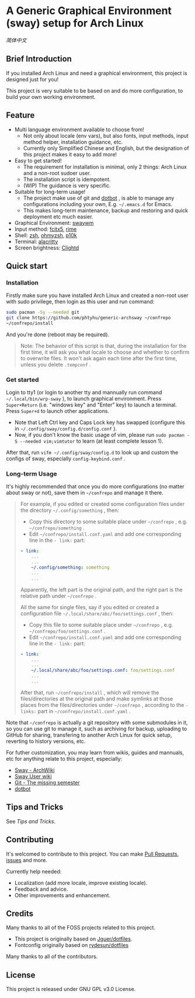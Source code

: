 * A Generic Graphical Environment (sway) setup for Arch Linux

[[README.zh_CN.org][简体中文]]

** Brief Introduction
If you installed Arch Linux and need a graphical environment, this project is designed just for you!

This project is very suitable to be based on and do more configuration, to build your own working environment.

** Feature
- Multi language environment available to choose from!
  - Not only about locale (env vars), but also fonts, input methods, input method helper, installation guidance, etc.
  - Currently only Simplified Chinese and English, but the designation of this project makes it easy to add more!
- Easy to get started!
  - The requirement for installation is minimal, only 2 things: Arch Linux and a non-root sudoer user.
  - The installation script is idempotent.
  - (WIP) The guidance is very specific.
- Suitable for long-term usage!
  - The project make use of git and [[https://github.com/anishathalye/dotbot][dotbot]] , is able to manage any configurations including your own, E.g. =~/.emacs.d= for Emacs.
  - This makes long-term maintenance, backup and restoring and quick deployment etc much easier.
- Graphical Environment: [[https://github.com/swaywm][swaywm]]
- Input method: [[https://github.com/fcitx/fcitx5][fcitx5]], [[https://github.com/rime][rime]]
- Shell: [[https://zsh.sourceforge.io][zsh]], [[https://github.com/ohmyzsh/ohmyzsh][ohmyzsh]], [[https://github.com/romkatv/powerlevel10k][p10k]]
- Terminal: [[https://github.com/alacritty/alacritty][alacritty]]
- Screen brightness: [[https://github.com/FedeDP/Clightd][Clightd]]

** Quick start
*** Installation
Firstly make sure you have installed Arch Linux and created a non-root user with sudo privilege, then login as this user and run command:
#+begin_src bash
sudo pacman -Sy --needed git
git clone https://github.com/phtyhu/generic-archsway ~/confrepo
~/confrepo/install
#+end_src
And you're done (reboot may be required).

#+begin_quote
Note: The behavior of this script is that, during the installation for the first time, it will ask you what locale to choose and whether to confirm to overwrite files. It won't ask again each time after the first time, unless you delete =.tempconf= .
#+end_quote

*** Get started
Login to tty1 (or login to another tty and mannually run command =~/.local/bin/wrp-sway= ), to launch graphical environment.
Press =Super+Return= (i.e. "windows key" and "Enter" key) to launch a terminal.
Press =Super+d= to launch other applications.
- Note that Left Ctrl key and Caps Lock key has swapped (configure this in =~/.config/sway/config.d/config.conf= ).
- Now, if you don't know the basic usage of vim, please run =sudo pacman -S --needed vim;vimtutor= to learn (at least complete lesson 1).

After that, run =vifm ~/.config/sway/config.d= to look up and custom the configs of sway, especially =config-keybind.conf= .

*** Long-term Usage
It's highly recommended that once you do more configurations (no matter about sway or not), save them in =~/confrepo= and manage it there.

#+begin_quote
For example, if you edited or created some configuration files under the directory =~/.config/something= , then:
- Copy this directory to some suitable place under =~/confrepo= , e.g. =~/confrepo/something= .
- Edit =~/confrepo/install.conf.yaml= and add one corresponding line in the =- link:= part:
#+begin_src yaml
- link:
    ...
    ...
    ~/.config/something: something
    ...
    ...
#+end_src
Apparently, the left part is the original path, and the right part is the relative path under =~/confrepo= .

All the same for single files, say if you edited or created a configuration file =~/.local/share/abc/foo/settings.conf= , then:
- Copy this file to some suitable place under =~/confrepo= , e.g. =~/confrepo/foo/settings.conf= .
- Edit =~/confrepo/install.conf.yaml= and add one corresponding line in the =- link:= part:
#+begin_src yaml
- link:
    ...
    ...
    ~/.local/share/abc/foo/settings.conf: foo/settings.conf
    ...
    ...
#+end_src

After that, run =~/confrepo/install= ,
which will remove the files/directories at the original path
and make symlinks at those places
from the files/directories under =~/confrepo= ,
according to the =- links:= part in =~/confrepo/install.conf.yaml= .
#+end_quote

Note that =~/confrepo= is actually a git repository with some submodules in it, so you can use git to manage it, such as archiving for backup, uploading to GitHub for sharing, transfering to another Arch Linux for quick setup, reverting to history versions, etc.

For futher customization, you may learn from wikis, guides and mannuals, etc for anything relate to this project, especially:
- [[https://wiki.archlinux.org/title/Sway][Sway - ArchWiki]]
- [[https://github.com/swaywm/sway/wiki][Sway User wiki]]
- [[https://missing.csail.mit.edu/2020/version-control][Git - The missing semester]]
- [[https://github.com/anishathalye/dotbot][dotbot]]

** Tips and Tricks
See [[TipsAndTricks.org][Tips and Tricks]].

** Contributing
It's welcomed to contribute to this project.
You can make [[https://github.com/phtyhu/generic-archsway/pulls][Pull Requests]], [[https://github.com/phtyhu/generic-archsway/issues][issues]] and more.

Currently help needed:
- Localization (add more locale, improve existing locale).
- Feedback and advice.
- Other improvements and enhancement.

** Credits
Many thanks to all of the FOSS projects related to this project.
- This project is originally based on [[https://github.com/Jguer/dotfiles][Jguer/dotfiles]].
- Fontconfig originally based on [[https://github.com/rydesun/dotfiles][rydesun/dotfiles]]

Many thanks to all of the contributors.

** License
This project is released under GNU GPL v3.0 License.
